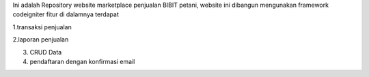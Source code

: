Ini adalah Repository website marketplace penjualan BIBIT petani, website ini dibangun mengunakan framework codeigniter
fitur di dalamnya terdapat 




1.transaksi penjualan

2.laporan penjualan

3. CRUD Data

4. pendaftaran dengan konfirmasi email
